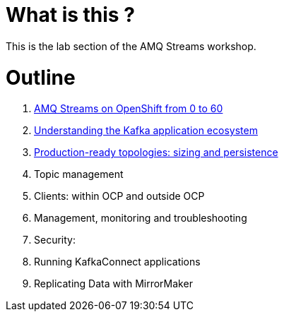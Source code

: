 # What is this ?

This is the lab section of the AMQ Streams workshop.

# Outline

. link:./0-to-60.adoc[AMQ Streams on OpenShift from 0 to 60]

. link:./understanding-the-application-ecosystem.adoc[Understanding the Kafka application ecosystem]

. link:./production-ready-topologies.adoc[Production-ready topologies: sizing and persistence]

. Topic management

. Clients: within OCP and outside OCP

. Management, monitoring and troubleshooting

. Security:

. Running KafkaConnect applications

. Replicating Data with MirrorMaker
